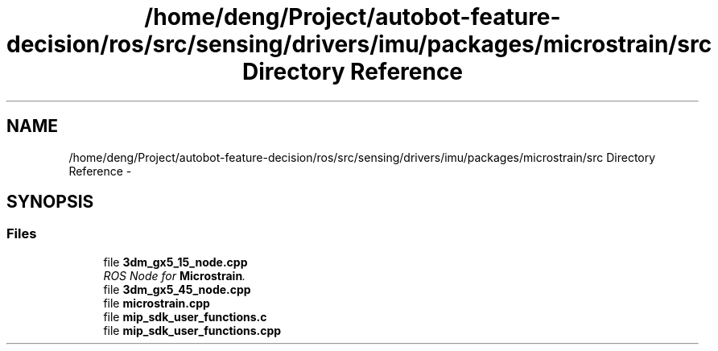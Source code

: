 .TH "/home/deng/Project/autobot-feature-decision/ros/src/sensing/drivers/imu/packages/microstrain/src Directory Reference" 3 "Fri May 22 2020" "Autoware_Doxygen" \" -*- nroff -*-
.ad l
.nh
.SH NAME
/home/deng/Project/autobot-feature-decision/ros/src/sensing/drivers/imu/packages/microstrain/src Directory Reference \- 
.SH SYNOPSIS
.br
.PP
.SS "Files"

.in +1c
.ti -1c
.RI "file \fB3dm_gx5_15_node\&.cpp\fP"
.br
.RI "\fIROS Node for \fBMicrostrain\fP\&. \fP"
.ti -1c
.RI "file \fB3dm_gx5_45_node\&.cpp\fP"
.br
.ti -1c
.RI "file \fBmicrostrain\&.cpp\fP"
.br
.ti -1c
.RI "file \fBmip_sdk_user_functions\&.c\fP"
.br
.ti -1c
.RI "file \fBmip_sdk_user_functions\&.cpp\fP"
.br
.in -1c
